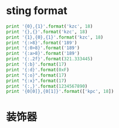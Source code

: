 
* sting format
#+BEGIN_SRC python :results output
  print '{0},{1}'.format('kzc', 18)
  print '{},{}'.format('kzc', 18)
  print '{1},{0},{1}'.format('kzc', 18)
  print '{:>8}'.format('189')
  print '{:0>8}'.format('189')
  print '{:a>8}'.format('189')
  print '{:.2f}'.format(321.333445)
  print '{:b}'.format(17)
  print '{:d}'.format(0xF)
  print "{:o}".format(17)
  print "{:x}".format(17)
  print '{:,}'.format(1234567890)
  print '{0[0]},{0[1]}'.format(['kpc', 18])
#+END_SRC

#+RESULTS:
#+begin_example
kzc,18
kzc,18
18,kzc,18
     189
00000189
aaaaa189
321.33
10001
15
21
11
1,234,567,890
kpc,18
#+end_example


* 装饰器
